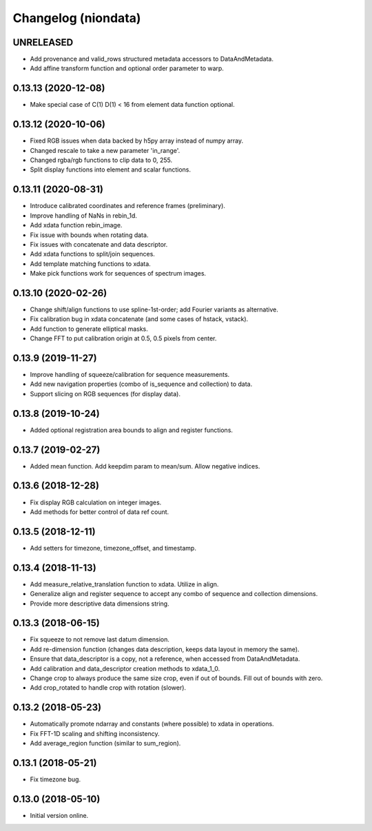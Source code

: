 Changelog (niondata)
====================

UNRELEASED
----------
- Add provenance and valid_rows structured metadata accessors to DataAndMetadata.
- Add affine transform function and optional order parameter to warp.

0.13.13 (2020-12-08)
--------------------
- Make special case of C(1) D(1) < 16 from element data function optional.

0.13.12 (2020-10-06)
--------------------
- Fixed RGB issues when data backed by h5py array instead of numpy array.
- Changed rescale to take a new parameter 'in_range'.
- Changed rgba/rgb functions to clip data to 0, 255.
- Split display functions into element and scalar functions.

0.13.11 (2020-08-31)
--------------------
- Introduce calibrated coordinates and reference frames (preliminary).
- Improve handling of NaNs in rebin_1d.
- Add xdata function rebin_image.
- Fix issue with bounds when rotating data.
- Fix issues with concatenate and data descriptor.
- Add xdata functions to split/join sequences.
- Add template matching functions to xdata.
- Make pick functions work for sequences of spectrum images.

0.13.10 (2020-02-26)
--------------------
- Change shift/align functions to use spline-1st-order; add Fourier variants as alternative.
- Fix calibration bug in xdata concatenate (and some cases of hstack, vstack).
- Add function to generate elliptical masks.
- Change FFT to put calibration origin at 0.5, 0.5 pixels from center.

0.13.9 (2019-11-27)
-------------------
- Improve handling of squeeze/calibration for sequence measurements.
- Add new navigation properties (combo of is_sequence and collection) to data.
- Support slicing on RGB sequences (for display data).

0.13.8 (2019-10-24)
-------------------
- Added optional registration area bounds to align and register functions.

0.13.7 (2019-02-27)
-------------------
- Added mean function. Add keepdim param to mean/sum. Allow negative indices.

0.13.6 (2018-12-28)
-------------------
- Fix display RGB calculation on integer images.
- Add methods for better control of data ref count.

0.13.5 (2018-12-11)
-------------------
- Add setters for timezone, timezone_offset, and timestamp.

0.13.4 (2018-11-13)
-------------------
- Add measure_relative_translation function to xdata. Utilize in align.
- Generalize align and register sequence to accept any combo of sequence and collection dimensions.
- Provide more descriptive data dimensions string.

0.13.3 (2018-06-15)
-------------------
- Fix squeeze to not remove last datum dimension.
- Add re-dimension function (changes data description, keeps data layout in memory the same).
- Ensure that data_descriptor is a copy, not a reference, when accessed from DataAndMetadata.
- Add calibration and data_descriptor creation methods to xdata_1_0.
- Change crop to always produce the same size crop, even if out of bounds. Fill out of bounds with zero.
- Add crop_rotated to handle crop with rotation (slower).

0.13.2 (2018-05-23)
-------------------
- Automatically promote ndarray and constants (where possible) to xdata in operations.
- Fix FFT-1D scaling and shifting inconsistency.
- Add average_region function (similar to sum_region).

0.13.1 (2018-05-21)
-------------------
- Fix timezone bug.

0.13.0 (2018-05-10)
-------------------
- Initial version online.
